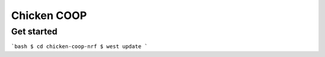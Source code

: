 .. _chicken_coop:

Chicken COOP
###########

Get started
********
```bash
$ cd chicken-coop-nrf
$ west update
```

